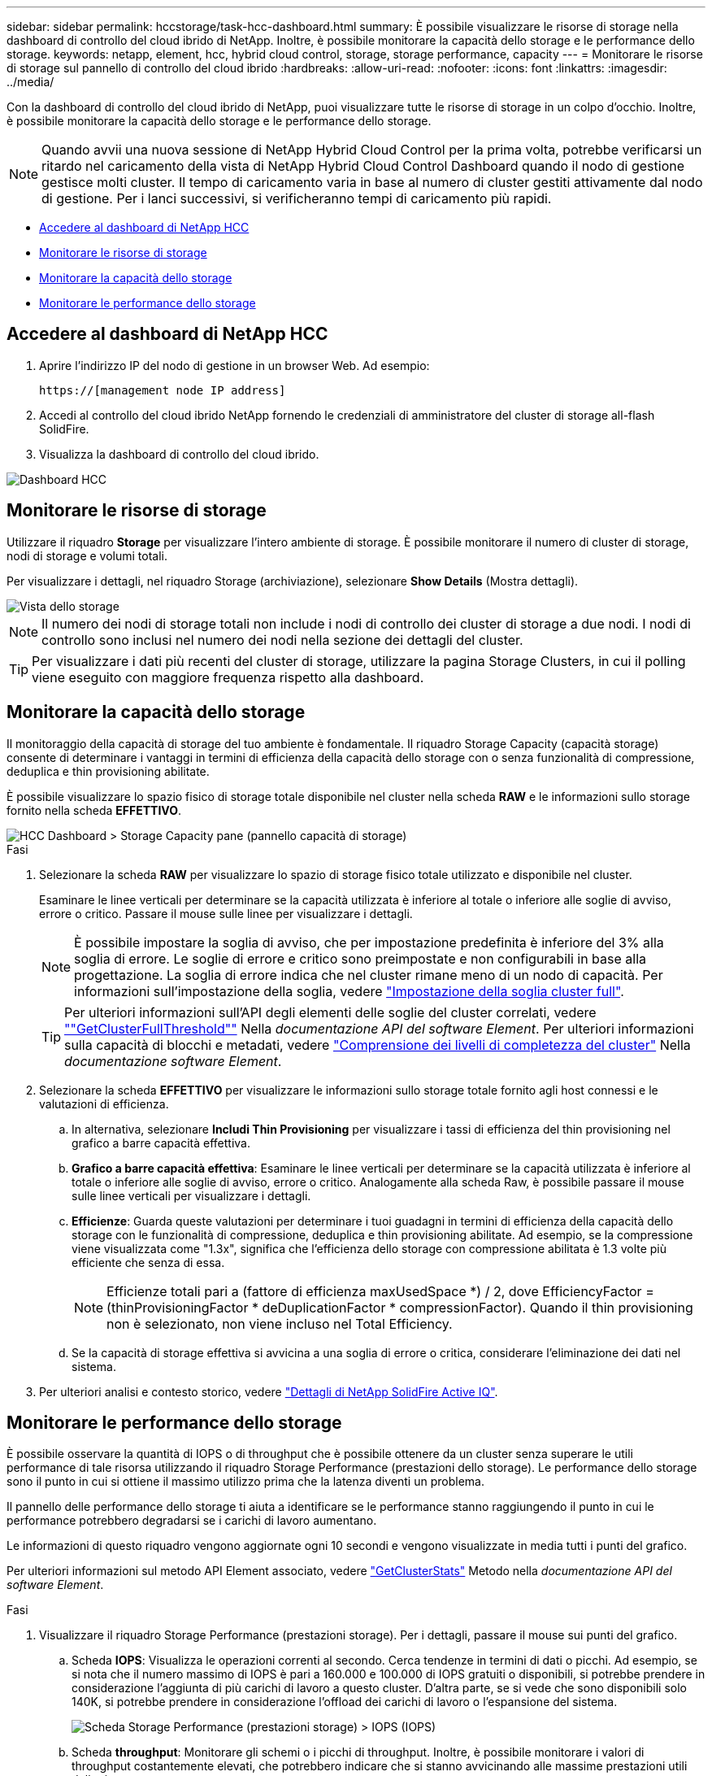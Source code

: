 ---
sidebar: sidebar 
permalink: hccstorage/task-hcc-dashboard.html 
summary: È possibile visualizzare le risorse di storage nella dashboard di controllo del cloud ibrido di NetApp. Inoltre, è possibile monitorare la capacità dello storage e le performance dello storage. 
keywords: netapp, element, hcc, hybrid cloud control, storage, storage performance, capacity 
---
= Monitorare le risorse di storage sul pannello di controllo del cloud ibrido
:hardbreaks:
:allow-uri-read: 
:nofooter: 
:icons: font
:linkattrs: 
:imagesdir: ../media/


[role="lead"]
Con la dashboard di controllo del cloud ibrido di NetApp, puoi visualizzare tutte le risorse di storage in un colpo d'occhio. Inoltre, è possibile monitorare la capacità dello storage e le performance dello storage.


NOTE: Quando avvii una nuova sessione di NetApp Hybrid Cloud Control per la prima volta, potrebbe verificarsi un ritardo nel caricamento della vista di NetApp Hybrid Cloud Control Dashboard quando il nodo di gestione gestisce molti cluster. Il tempo di caricamento varia in base al numero di cluster gestiti attivamente dal nodo di gestione. Per i lanci successivi, si verificheranno tempi di caricamento più rapidi.

* <<Accedere al dashboard di NetApp HCC>>
* <<Monitorare le risorse di storage>>
* <<Monitorare la capacità dello storage>>
* <<Monitorare le performance dello storage>>




== Accedere al dashboard di NetApp HCC

. Aprire l'indirizzo IP del nodo di gestione in un browser Web. Ad esempio:
+
[listing]
----
https://[management node IP address]
----
. Accedi al controllo del cloud ibrido NetApp fornendo le credenziali di amministratore del cluster di storage all-flash SolidFire.
. Visualizza la dashboard di controllo del cloud ibrido.


image::hcc_dashboard_all.PNG[Dashboard HCC]



== Monitorare le risorse di storage

Utilizzare il riquadro *Storage* per visualizzare l'intero ambiente di storage. È possibile monitorare il numero di cluster di storage, nodi di storage e volumi totali.

Per visualizzare i dettagli, nel riquadro Storage (archiviazione), selezionare *Show Details* (Mostra dettagli).

image::hcc_dashboard_storage_node_number.PNG[Vista dello storage]


NOTE: Il numero dei nodi di storage totali non include i nodi di controllo dei cluster di storage a due nodi. I nodi di controllo sono inclusi nel numero dei nodi nella sezione dei dettagli del cluster.


TIP: Per visualizzare i dati più recenti del cluster di storage, utilizzare la pagina Storage Clusters, in cui il polling viene eseguito con maggiore frequenza rispetto alla dashboard.



== Monitorare la capacità dello storage

Il monitoraggio della capacità di storage del tuo ambiente è fondamentale. Il riquadro Storage Capacity (capacità storage) consente di determinare i vantaggi in termini di efficienza della capacità dello storage con o senza funzionalità di compressione, deduplica e thin provisioning abilitate.

È possibile visualizzare lo spazio fisico di storage totale disponibile nel cluster nella scheda *RAW* e le informazioni sullo storage fornito nella scheda *EFFETTIVO*.

image::hcc_dashboard_storage_capacity_effective.png[HCC Dashboard > Storage Capacity pane (pannello capacità di storage)]

.Fasi
. Selezionare la scheda *RAW* per visualizzare lo spazio di storage fisico totale utilizzato e disponibile nel cluster.
+
Esaminare le linee verticali per determinare se la capacità utilizzata è inferiore al totale o inferiore alle soglie di avviso, errore o critico. Passare il mouse sulle linee per visualizzare i dettagli.

+

NOTE: È possibile impostare la soglia di avviso, che per impostazione predefinita è inferiore del 3% alla soglia di errore. Le soglie di errore e critico sono preimpostate e non configurabili in base alla progettazione. La soglia di errore indica che nel cluster rimane meno di un nodo di capacità. Per informazioni sull'impostazione della soglia, vedere link:../storage/task_system_manage_cluster_set_the_cluster_full_threshold.html["Impostazione della soglia cluster full"].

+

TIP: Per ulteriori informazioni sull'API degli elementi delle soglie del cluster correlati, vedere link:../api/reference_element_api_getclusterfullthreshold.html[""GetClusterFullThreshold""] Nella _documentazione API del software Element_. Per ulteriori informazioni sulla capacità di blocchi e metadati, vedere link:../storage/concept_monitor_understand_cluster_fullness_levels.html["Comprensione dei livelli di completezza del cluster"] Nella _documentazione software Element_.

. Selezionare la scheda *EFFETTIVO* per visualizzare le informazioni sullo storage totale fornito agli host connessi e le valutazioni di efficienza.
+
.. In alternativa, selezionare *Includi Thin Provisioning* per visualizzare i tassi di efficienza del thin provisioning nel grafico a barre capacità effettiva.
.. *Grafico a barre capacità effettiva*: Esaminare le linee verticali per determinare se la capacità utilizzata è inferiore al totale o inferiore alle soglie di avviso, errore o critico. Analogamente alla scheda Raw, è possibile passare il mouse sulle linee verticali per visualizzare i dettagli.
.. *Efficienze*: Guarda queste valutazioni per determinare i tuoi guadagni in termini di efficienza della capacità dello storage con le funzionalità di compressione, deduplica e thin provisioning abilitate. Ad esempio, se la compressione viene visualizzata come "1.3x", significa che l'efficienza dello storage con compressione abilitata è 1.3 volte più efficiente che senza di essa.
+

NOTE: Efficienze totali pari a (fattore di efficienza maxUsedSpace *) / 2, dove EfficiencyFactor = (thinProvisioningFactor * deDuplicationFactor * compressionFactor). Quando il thin provisioning non è selezionato, non viene incluso nel Total Efficiency.

.. Se la capacità di storage effettiva si avvicina a una soglia di errore o critica, considerare l'eliminazione dei dati nel sistema.


. Per ulteriori analisi e contesto storico, vedere https://activeiq.solidfire.com/["Dettagli di NetApp SolidFire Active IQ"^].




== Monitorare le performance dello storage

È possibile osservare la quantità di IOPS o di throughput che è possibile ottenere da un cluster senza superare le utili performance di tale risorsa utilizzando il riquadro Storage Performance (prestazioni dello storage). Le performance dello storage sono il punto in cui si ottiene il massimo utilizzo prima che la latenza diventi un problema.

Il pannello delle performance dello storage ti aiuta a identificare se le performance stanno raggiungendo il punto in cui le performance potrebbero degradarsi se i carichi di lavoro aumentano.

Le informazioni di questo riquadro vengono aggiornate ogni 10 secondi e vengono visualizzate in media tutti i punti del grafico.

Per ulteriori informazioni sul metodo API Element associato, vedere link:../api/reference_element_api_getclusterstats.html["GetClusterStats"] Metodo nella _documentazione API del software Element_.

.Fasi
. Visualizzare il riquadro Storage Performance (prestazioni storage). Per i dettagli, passare il mouse sui punti del grafico.
+
.. Scheda *IOPS*: Visualizza le operazioni correnti al secondo. Cerca tendenze in termini di dati o picchi. Ad esempio, se si nota che il numero massimo di IOPS è pari a 160.000 e 100.000 di IOPS gratuiti o disponibili, si potrebbe prendere in considerazione l'aggiunta di più carichi di lavoro a questo cluster.  D'altra parte, se si vede che sono disponibili solo 140K, si potrebbe prendere in considerazione l'offload dei carichi di lavoro o l'espansione del sistema.
+
image::hcc_dashboard_storage_perform_iops.png[Scheda Storage Performance (prestazioni storage) > IOPS (IOPS)]

.. Scheda *throughput*: Monitorare gli schemi o i picchi di throughput. Inoltre, è possibile monitorare i valori di throughput costantemente elevati, che potrebbero indicare che si stanno avvicinando alle massime prestazioni utili della risorsa.
+
image::hcc_dashboard_storage_perform_throughput.png[Scheda Storage Performance > throughput (prestazioni dello storage > throughput)]

.. Scheda *Utilization* (utilizzo): Consente di monitorare l'utilizzo degli IOPS in relazione al totale degli IOPS disponibili sommato a livello di cluster.
+
image::hcc_dashboard_storage_perform_utlization.png[Scheda Storage Performance > Utilization (prestazioni storage > utilizzo)]



. Per ulteriori analisi, esaminare le performance dello storage utilizzando il plug-in NetApp Element per vCenter Server.
+
https://docs.netapp.com/us-en/vcp/vcp_task_reports_volume_performance.html["Le performance mostrate nel plug-in NetApp Element per vCenter Server"^].



[discrete]
== Trova ulteriori informazioni

* https://docs.netapp.com/us-en/vcp/index.html["Plug-in NetApp Element per server vCenter"^]
* https://www.netapp.com/data-storage/solidfire/documentation["Pagina SolidFire and Element Resources"^]

